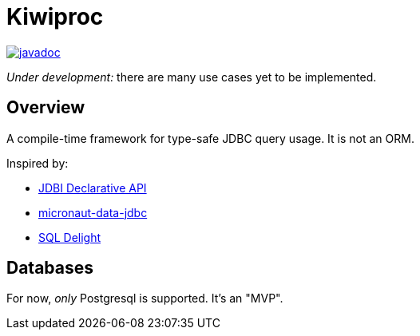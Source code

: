 = Kiwiproc

image::https://javadoc.io/badge2/org.ethelred.kiwiproc/shared/javadoc.svg[javadoc,link=https://javadoc.io/doc/org.ethelred.kiwiproc/shared/latest/org/ethelred/kiwiproc/annotation/package-summary.html]

_Under development:_ there are many use cases yet to be implemented.

== Overview

A compile-time framework for type-safe JDBC query usage. It is not an ORM.

Inspired by:

* https://jdbi.org/#_declarative_api[JDBI Declarative API]
* https://micronaut-projects.github.io/micronaut-data/latest/guide/#dbc[micronaut-data-jdbc]
* https://github.com/cashapp/sqldelight[SQL Delight]

== Databases

For now, _only_ Postgresql is supported. It's an "MVP".
